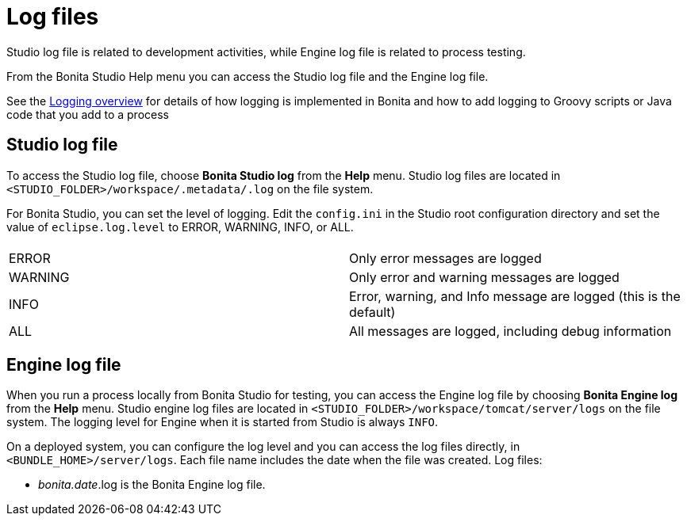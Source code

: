 = Log files
:page-aliases: ROOT:log-files.adoc, process:log-files.adoc
:description: Studio log file is related to development activities, while Engine log file is related to process testing.

{description}

From the Bonita Studio Help menu you can access the Studio log file
and the Engine log file.

See the xref:ROOT:logging.adoc[Logging overview] for details of how logging is implemented in Bonita and how to add logging to Groovy scripts or Java code that you add to a process

== Studio log file

To access the Studio log file, choose *Bonita Studio log* from the *Help* menu. Studio log files are located in `<STUDIO_FOLDER>/workspace/.metadata/.log` on the file system.

For Bonita Studio, you can set the level of logging. Edit the `config.ini` in the Studio root configuration directory and set the value of `eclipse.log.level` to ERROR, WARNING, INFO, or ALL.

|===
|  |

| ERROR
| Only error messages are logged

| WARNING
| Only error and warning messages are logged

| INFO
| Error, warning, and Info message are logged (this is the default)

| ALL
| All messages are logged, including debug information
|===

== Engine log file

When you run a process locally from Bonita Studio for testing, you can access the Engine log file by choosing *Bonita Engine log* from the *Help* menu. Studio engine log files are located in `<STUDIO_FOLDER>/workspace/tomcat/server/logs` on the file system.
The logging level for Engine when it is started from Studio is always `INFO`.

On a deployed system, you can configure the log level and you can access the log files directly, in `<BUNDLE_HOME>/server/logs`.
Each file name includes the date when the file was created. Log files:

* _bonita.date_.log is the Bonita Engine log file.
